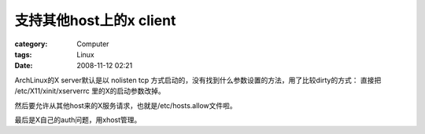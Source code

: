 ####################################
支持其他host上的x client
####################################
:category: Computer
:tags: Linux
:date: 2008-11-12 02:21



ArchLinux的X server默认是以 nolisten tcp 方式启动的，没有找到什么参数设置的方法，用了比较dirty的方式：
直接把 /etc/X11/xinit/xserverrc 里的X的启动参数改掉。

然后要允许从其他host来的X服务请求，也就是/etc/hosts.allow文件啦。

最后是X自己的auth问题，用xhost管理。

